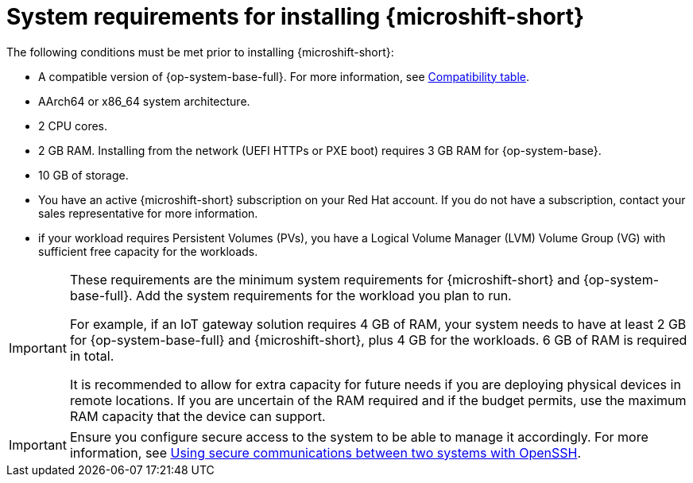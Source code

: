// Module included in the following assemblies:
//
// microshift/microshift-install-rpm.adoc

:_mod-docs-content-type: REFERENCE
[id="microshift-install-system-requirements_{context}"]
= System requirements for installing {microshift-short}

The following conditions must be met prior to installing {microshift-short}:

* A compatible version of {op-system-base-full}. For more information, see link:https://docs.redhat.com/en/documentation/red_hat_build_of_microshift/{ocp-version}/html/getting_ready_to_install_microshift/microshift-install-get-ready#get-ready-install-rhde-compatibility-table_microshift-install-get-ready[Compatibility table].
* AArch64 or x86_64 system architecture.
* 2 CPU cores.
* 2 GB RAM. Installing from the network (UEFI HTTPs or PXE boot) requires 3 GB RAM for {op-system-base}.
* 10 GB of storage.
* You have an active {microshift-short} subscription on your Red Hat account. If you do not have a subscription, contact your sales representative for more information.
* if your workload requires Persistent Volumes (PVs), you have a Logical Volume Manager (LVM) Volume Group (VG) with sufficient free capacity for the workloads.

[IMPORTANT]
====
These requirements are the minimum system requirements for {microshift-short} and {op-system-base-full}. Add the system requirements for the workload you plan to run.

For example, if an IoT gateway solution requires 4 GB of RAM, your system needs to have at least 2 GB for {op-system-base-full} and {microshift-short}, plus 4 GB for the workloads. 6 GB of RAM is required in total.

It is recommended to allow for extra capacity for future needs if you are deploying physical devices in remote locations. If you are uncertain of the RAM required and if the budget permits, use the maximum RAM capacity that the device can support.
====

[IMPORTANT]
====
Ensure you configure secure access to the system to be able to manage it accordingly. For more information, see link:https://docs.redhat.com/en/documentation/red_hat_enterprise_linux/9/html/securing_networks/assembly_using-secure-communications-between-two-systems-with-openssh_securing-networks[Using secure communications between two systems with OpenSSH].
====
